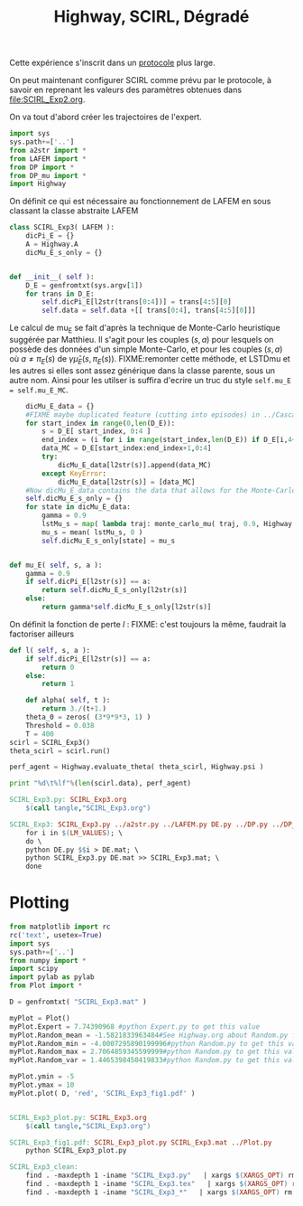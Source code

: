 
#+TITLE: Highway, SCIRL, Dégradé

Cette expérience s'inscrit dans un [[file:../Protocoles.org][protocole]] plus large.


On peut maintenant configurer SCIRL comme prévu par le protocole, à savoir en reprenant les valeurs des paramètres obtenues dans [[file:SCIRL_Exp2.org]].

On va tout d'abord créer les trajectoires de l'expert.


    #+begin_src python :tangle SCIRL_Exp3.py
import sys
sys.path+=['..']
from a2str import *
from LAFEM import *
from DP import *
from DP_mu import *
import Highway

    #+end_src
    
      On définit ce qui est nécessaire au fonctionnement de LAFEM en sous classant la classe abstraite LAFEM
      #+begin_src python :tangle SCIRL_Exp3.py
class SCIRL_Exp3( LAFEM ):
    dicPi_E = {}
    A = Highway.A
    dicMu_E_s_only = {}
      #+end_src

      #+begin_src python :tangle SCIRL_Exp3.py

    def __init__( self ):
        D_E = genfromtxt(sys.argv[1])
        for trans in D_E:
            self.dicPi_E[l2str(trans[0:4])] = trans[4:5][0]
            self.data = self.data +[[ trans[0:4], trans[4:5][0]]]
      #+end_src      

      Le calcul de mu_E se fait d'après la technique de Monte-Carlo heuristique suggérée par Matthieu. Il s'agit pour les couples $(s,a)$ pour lesquels on possède des données d'un simple Monte-Carlo, et pour les couples $(s,a)$ où $a \neq \pi_E(s)$ de $\gamma \hat\mu_E(s,\pi_E(s))$.
FIXME:remonter cette méthode, et LSTDmu et les autres si elles sont assez générique dans la classe parente, sous un autre nom. Ainsi pour les utilser is suffira d'ecrire un truc du style =self.mu_E = self.mu_E_MC=.

      #+begin_src python :tangle SCIRL_Exp3.py
        dicMu_E_data = {}
        #FIXME maybe duplicated feature (cutting into episodes) in ../Cascading.org
        for start_index in range(0,len(D_E)):
            s = D_E[ start_index, 0:4 ]
            end_index = (i for i in range(start_index,len(D_E)) if D_E[i,4+1+4+1] == 0).next() #till next eoe
            data_MC = D_E[start_index:end_index+1,0:4]
            try:
                dicMu_E_data[l2str(s)].append(data_MC)
            except KeyError:
                dicMu_E_data[l2str(s)] = [data_MC]
        #Now dicMu_E_data contains the data that allows for the Monte-Carlo computation
        self.dicMu_E_s_only = {}
        for state in dicMu_E_data:
            gamma = 0.9
            lstMu_s = map( lambda traj: monte_carlo_mu( traj, 0.9, Highway.psi ), dicMu_E_data[state] )
            mu_s = mean( lstMu_s, 0 )
            self.dicMu_E_s_only[state] = mu_s
        

    def mu_E( self, s, a ):
        gamma = 0.9
        if self.dicPi_E[l2str(s)] == a:
            return self.dicMu_E_s_only[l2str(s)]
        else:
            return gamma*self.dicMu_E_s_only[l2str(s)]

      #+end_src      
    On définit la fonction de perte $l$ :
    FIXME: c'est toujours la même, faudrait la factoriser ailleurs
    #+begin_src python :tangle SCIRL_Exp3.py
    def l( self, s, a ):
        if self.dicPi_E[l2str(s)] == a:
            return 0
        else:
            return 1

    #+end_src
    
    
      #+begin_src python :tangle SCIRL_Exp3.py
    def alpha( self, t ):
        return 3./(t+1.)
    theta_0 = zeros( (3*9*9*3, 1) )
    Threshold = 0.038
    T = 400
scirl = SCIRL_Exp3()
theta_scirl = scirl.run()

      #+end_src

     #+begin_src python :tangle SCIRL_Exp3.py
perf_agent = Highway.evaluate_theta( theta_scirl, Highway.psi )

print "%d\t%lf"%(len(scirl.data), perf_agent)
     #+end_src

#+srcname: SCIRL_Exp3_make
#+begin_src makefile
SCIRL_Exp3.py: SCIRL_Exp3.org
	$(call tangle,"SCIRL_Exp3.org")

SCIRL_Exp3: SCIRL_Exp3.py ../a2str.py ../LAFEM.py DE.py ../DP.py ../DP_mu.py V_Expert.mat
	for i in $(LM_VALUES); \
	do \
	python DE.py $$i > DE.mat; \
	python SCIRL_Exp3.py DE.mat >> SCIRL_Exp3.mat; \
	done

#+end_src


* Plotting
#+begin_src python :tangle SCIRL_Exp3_plot.py
from matplotlib import rc
rc('text', usetex=True)
import sys
sys.path+=['..']
from numpy import *
import scipy
import pylab as pylab
from Plot import *

D = genfromtxt( "SCIRL_Exp3.mat" )

myPlot = Plot()
myPlot.Expert = 7.74390968 #python Expert.py to get this value
myPlot.Random_mean = -1.5821833963484#See Highway.org about Random.py for information on these values
myPlot.Random_min = -4.0007295890199996#python Random.py to get this value
myPlot.Random_max = 2.7064859345599999#python Random.py to get this value
myPlot.Random_var = 1.4465398450419833#python Random.py to get this value

myPlot.ymin = -5
myPlot.ymax = 10
myPlot.plot( D, 'red', 'SCIRL_Exp3_fig1.pdf' )


#+end_src

#+srcname: SCIRL_Exp3_make
#+begin_src makefile
SCIRL_Exp3_plot.py: SCIRL_Exp3.org
	$(call tangle,"SCIRL_Exp3.org")

SCIRL_Exp3_fig1.pdf: SCIRL_Exp3_plot.py SCIRL_Exp3.mat ../Plot.py
	python SCIRL_Exp3_plot.py

#+end_src



  #+srcname: SCIRL_Exp3_clean_make
  #+begin_src makefile
SCIRL_Exp3_clean:
	find . -maxdepth 1 -iname "SCIRL_Exp3.py"   | xargs $(XARGS_OPT) rm
	find . -maxdepth 1 -iname "SCIRL_Exp3.tex"   | xargs $(XARGS_OPT) rm
	find . -maxdepth 1 -iname "SCIRL_Exp3_*"   | xargs $(XARGS_OPT) rm
  #+end_src
